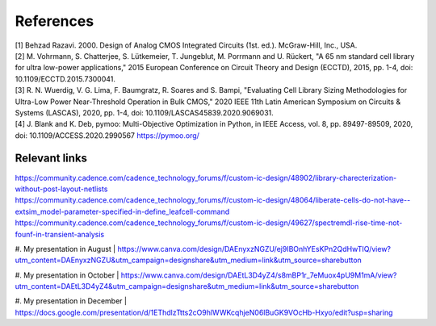 References
==========

| [1] Behzad Razavi. 2000. Design of Analog CMOS Integrated Circuits (1st. ed.). McGraw-Hill, Inc., USA.
| [2] M. Vohrmann, S. Chatterjee, S. Lütkemeier, T. Jungeblut, M. Porrmann and U. Rückert, "A 65 nm standard cell library for ultra low-power applications," 2015 European Conference on Circuit Theory and Design (ECCTD), 2015, pp. 1-4, doi: 10.1109/ECCTD.2015.7300041.
| [3] R. N. Wuerdig, V. G. Lima, F. Baumgratz, R. Soares and S. Bampi, "Evaluating Cell Library Sizing Methodologies for Ultra-Low Power Near-Threshold Operation in Bulk CMOS," 2020 IEEE 11th Latin American Symposium on Circuits & Systems (LASCAS), 2020, pp. 1-4, doi: 10.1109/LASCAS45839.2020.9069031.
| [4] J. Blank and K. Deb, pymoo: Multi-Objective Optimization in Python, in IEEE Access, vol. 8, pp. 89497-89509, 2020, doi: 10.1109/ACCESS.2020.2990567 https://pymoo.org/


Relevant links
--------------

| https://community.cadence.com/cadence_technology_forums/f/custom-ic-design/48902/library-charecterization-without-post-layout-netlists
| https://community.cadence.com/cadence_technology_forums/f/custom-ic-design/48064/liberate-cells-do-not-have--extsim_model-parameter-specified-in-define_leafcell-command
| https://community.cadence.com/cadence_technology_forums/f/custom-ic-design/49627/spectremdl-rise-time-not-founf-in-transient-analysis

#. My presentation in August
| https://www.canva.com/design/DAEnyxzNGZU/ej9IBOnhYEsKPn2QdHwTIQ/view?utm_content=DAEnyxzNGZU&utm_campaign=designshare&utm_medium=link&utm_source=sharebutton

#. My presentation in October
| https://www.canva.com/design/DAEtL3D4yZ4/s8mBP1r_7eMuox4pU9M1mA/view?utm_content=DAEtL3D4yZ4&utm_campaign=designshare&utm_medium=link&utm_source=sharebutton

#. My presentation in December
| https://docs.google.com/presentation/d/1EThdlzTtts2cO9hlWWKcqhjeN06lBuGK9VOcHb-Hxyo/edit?usp=sharing


.. autosummary::
   :toctree: generated